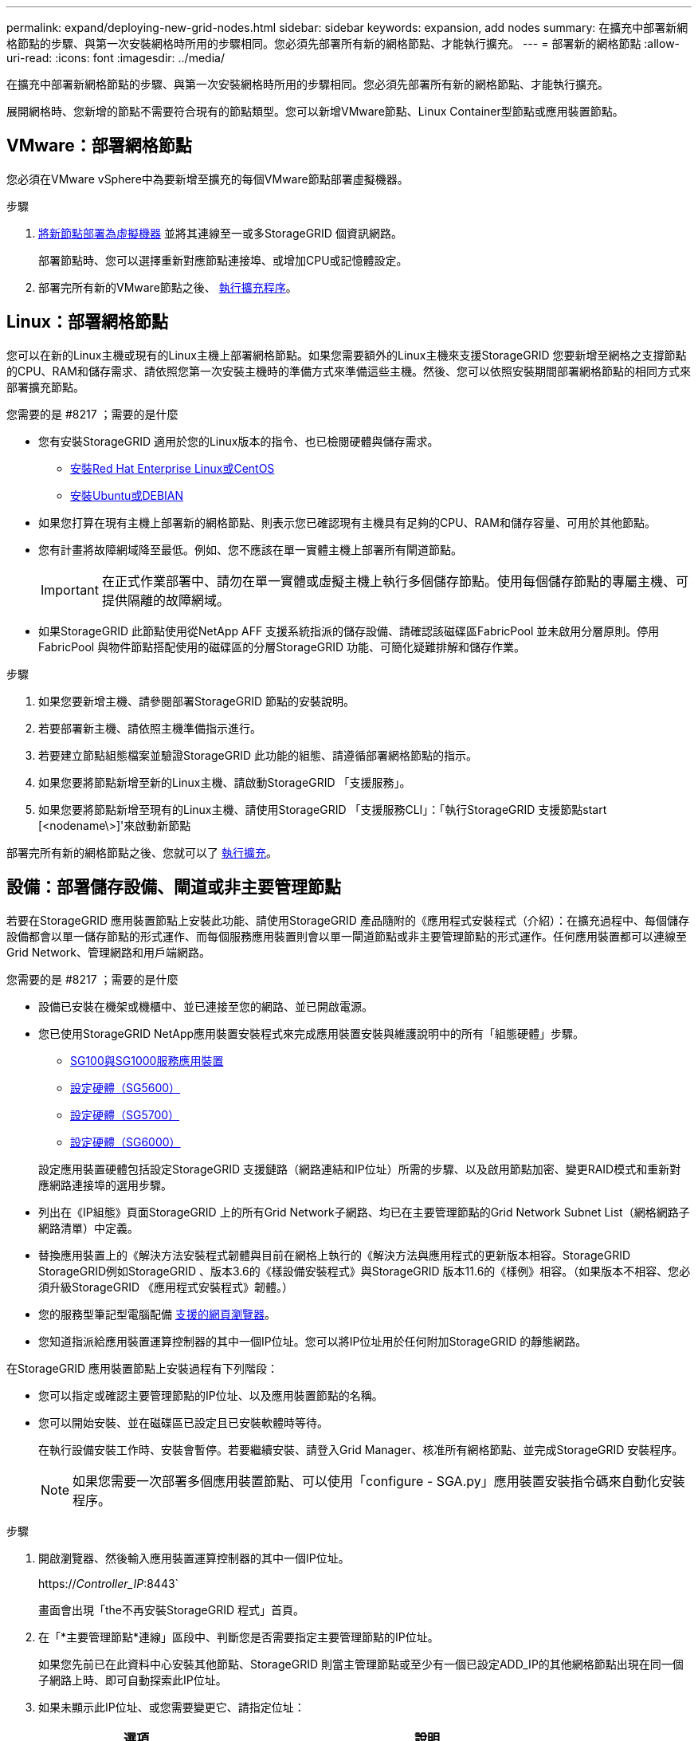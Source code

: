 ---
permalink: expand/deploying-new-grid-nodes.html 
sidebar: sidebar 
keywords: expansion, add nodes 
summary: 在擴充中部署新網格節點的步驟、與第一次安裝網格時所用的步驟相同。您必須先部署所有新的網格節點、才能執行擴充。 
---
= 部署新的網格節點
:allow-uri-read: 
:icons: font
:imagesdir: ../media/


[role="lead"]
在擴充中部署新網格節點的步驟、與第一次安裝網格時所用的步驟相同。您必須先部署所有新的網格節點、才能執行擴充。

展開網格時、您新增的節點不需要符合現有的節點類型。您可以新增VMware節點、Linux Container型節點或應用裝置節點。



== VMware：部署網格節點

您必須在VMware vSphere中為要新增至擴充的每個VMware節點部署虛擬機器。

.步驟
. xref:../vmware/deploying-storagegrid-node-as-virtual-machine.adoc[將新節點部署為虛擬機器] 並將其連線至一或多StorageGRID 個資訊網路。
+
部署節點時、您可以選擇重新對應節點連接埠、或增加CPU或記憶體設定。

. 部署完所有新的VMware節點之後、 xref:performing-expansion.adoc[執行擴充程序]。




== Linux：部署網格節點

您可以在新的Linux主機或現有的Linux主機上部署網格節點。如果您需要額外的Linux主機來支援StorageGRID 您要新增至網格之支撐節點的CPU、RAM和儲存需求、請依照您第一次安裝主機時的準備方式來準備這些主機。然後、您可以依照安裝期間部署網格節點的相同方式來部署擴充節點。

.您需要的是 #8217 ；需要的是什麼
* 您有安裝StorageGRID 適用於您的Linux版本的指令、也已檢閱硬體與儲存需求。
+
** xref:../rhel/index.adoc[安裝Red Hat Enterprise Linux或CentOS]
** xref:../ubuntu/index.adoc[安裝Ubuntu或DEBIAN]


* 如果您打算在現有主機上部署新的網格節點、則表示您已確認現有主機具有足夠的CPU、RAM和儲存容量、可用於其他節點。
* 您有計畫將故障網域降至最低。例如、您不應該在單一實體主機上部署所有閘道節點。
+

IMPORTANT: 在正式作業部署中、請勿在單一實體或虛擬主機上執行多個儲存節點。使用每個儲存節點的專屬主機、可提供隔離的故障網域。

* 如果StorageGRID 此節點使用從NetApp AFF 支援系統指派的儲存設備、請確認該磁碟區FabricPool 並未啟用分層原則。停用FabricPool 與物件節點搭配使用的磁碟區的分層StorageGRID 功能、可簡化疑難排解和儲存作業。


.步驟
. 如果您要新增主機、請參閱部署StorageGRID 節點的安裝說明。
. 若要部署新主機、請依照主機準備指示進行。
. 若要建立節點組態檔案並驗證StorageGRID 此功能的組態、請遵循部署網格節點的指示。
. 如果您要將節點新增至新的Linux主機、請啟動StorageGRID 「支援服務」。
. 如果您要將節點新增至現有的Linux主機、請使用StorageGRID 「支援服務CLI」：「執行StorageGRID 支援節點start [<nodename\>]'來啟動新節點


部署完所有新的網格節點之後、您就可以了 xref:performing-expansion.adoc[執行擴充]。



== 設備：部署儲存設備、閘道或非主要管理節點

若要在StorageGRID 應用裝置節點上安裝此功能、請使用StorageGRID 產品隨附的《應用程式安裝程式（介紹）：在擴充過程中、每個儲存設備都會以單一儲存節點的形式運作、而每個服務應用裝置則會以單一閘道節點或非主要管理節點的形式運作。任何應用裝置都可以連線至Grid Network、管理網路和用戶端網路。

.您需要的是 #8217 ；需要的是什麼
* 設備已安裝在機架或機櫃中、並已連接至您的網路、並已開啟電源。
* 您已使用StorageGRID NetApp應用裝置安裝程式來完成應用裝置安裝與維護說明中的所有「組態硬體」步驟。
+
** xref:../sg100-1000/index.adoc[SG100與SG1000服務應用裝置]
** xref:../sg5600/configuring-hardware.adoc[設定硬體（SG5600）]
** xref:../sg5700/configuring-hardware-sg5712-60.adoc[設定硬體（SG5700）]
** xref:../sg6000/configuring-hardware.adoc[設定硬體（SG6000）]


+
設定應用裝置硬體包括設定StorageGRID 支援鏈路（網路連結和IP位址）所需的步驟、以及啟用節點加密、變更RAID模式和重新對應網路連接埠的選用步驟。

* 列出在《IP組態》頁面StorageGRID 上的所有Grid Network子網路、均已在主要管理節點的Grid Network Subnet List（網格網路子網路清單）中定義。
* 替換應用裝置上的《解決方法安裝程式韌體與目前在網格上執行的《解決方法與應用程式的更新版本相容。StorageGRID StorageGRID例如StorageGRID 、版本3.6的《樣設備安裝程式》與StorageGRID 版本11.6的《樣例》相容。（如果版本不相容、您必須升級StorageGRID 《應用程式安裝程式》韌體。）
* 您的服務型筆記型電腦配備 xref:../admin/web-browser-requirements.adoc[支援的網頁瀏覽器]。
* 您知道指派給應用裝置運算控制器的其中一個IP位址。您可以將IP位址用於任何附加StorageGRID 的靜態網路。


在StorageGRID 應用裝置節點上安裝過程有下列階段：

* 您可以指定或確認主要管理節點的IP位址、以及應用裝置節點的名稱。
* 您可以開始安裝、並在磁碟區已設定且已安裝軟體時等待。
+
在執行設備安裝工作時、安裝會暫停。若要繼續安裝、請登入Grid Manager、核准所有網格節點、並完成StorageGRID 安裝程序。

+

NOTE: 如果您需要一次部署多個應用裝置節點、可以使用「configure - SGA.py」應用裝置安裝指令碼來自動化安裝程序。



.步驟
. 開啟瀏覽器、然後輸入應用裝置運算控制器的其中一個IP位址。
+
https://_Controller_IP_:8443`

+
畫面會出現「the不再安裝StorageGRID 程式」首頁。

. 在「*主要管理節點*連線」區段中、判斷您是否需要指定主要管理節點的IP位址。
+
如果您先前已在此資料中心安裝其他節點、StorageGRID 則當主管理節點或至少有一個已設定ADD_IP的其他網格節點出現在同一個子網路上時、即可自動探索此IP位址。

. 如果未顯示此IP位址、或您需要變更它、請指定位址：
+
[cols="1a,2a"]
|===
| 選項 | 說明 


 a| 
手動輸入IP
 a| 
.. 取消選取「*啟用管理節點探索*」核取方塊。
.. 手動輸入IP位址。
.. 按一下「 * 儲存 * 」。
.. 等待連線狀態、讓新的IP位址準備就緒。




 a| 
自動探索所有連線的主要管理節點
 a| 
.. 選取「*啟用管理節點探索*」核取方塊。
.. 等待顯示已發現的IP位址清單。
.. 選取要部署此應用裝置儲存節點的網格主要管理節點。
.. 按一下「 * 儲存 * 」。
.. 等待連線狀態、讓新的IP位址準備就緒。


|===
. 在*節點名稱*欄位中、輸入您要用於此應用裝置節點的名稱、然後選取*儲存*。
+
節點名稱會指派給StorageGRID 此應用裝置節點的功能。它會顯示在Grid Manager的節點頁面（總覽索引標籤）上。如果需要、您可以在核准節點時變更名稱。

. 在「*安裝*」區段中、確認目前狀態為「準備好開始在主管理節點_admin_ip_'的網格中安裝_nodename_」、且已啟用「*開始安裝*」按鈕。
+
如果*開始安裝*按鈕未啟用、您可能需要變更網路組態或連接埠設定。如需相關指示、請參閱設備的安裝與維護說明。

. 從「the Some Appliance Installer」首頁選取「*開始安裝*」StorageGRID 。
+
image::../media/appliance_installer_home_start_installation_enabled.gif[此映像是由周遭文字所描述。]

+
目前狀態會變更為「Installation is in progress、」、並顯示「Monitor Installation（監控安裝）」頁面。

. 如果您的擴充包含多個應用裝置節點、請針對每個應用裝置重複上述步驟。
+

NOTE: 如果您需要一次部署多個應用裝置儲存節點、可以使用configure-sga.py應用裝置安裝指令碼來自動化安裝程序。

. 如果您需要手動存取「監視器安裝」頁面、請從功能表列中選取*監視器安裝*。
+
「監視器安裝」頁面會顯示安裝進度。

+
image::../media/monitor_installation_configure_storage.gif[此影像由周邊文字說明。]

+
藍色狀態列會指出目前正在進行的工作。綠色狀態列表示已成功完成的工作。

+

NOTE: 安裝程式可確保不會重新執行先前安裝中完成的工作。如果您正在重新執行安裝、則不需要重新執行的任何工作都會顯示綠色狀態列和「已缺口」狀態。

. 檢閱前兩個安裝階段的進度。
+
* 1。設定應用裝置*

+
在此階段中、會發生下列其中一個程序：

+
** 對於儲存設備、安裝程式會連線至儲存控制器、清除任何現有的組態、與SANtricity 該軟體通訊以設定磁碟區、以及設定主機設定。
** 對於服務應用裝置、安裝程式會從運算控制器中的磁碟機清除任何現有的組態、並設定主機設定。


+
* 2。安裝作業系統*

+
在此階段、安裝程式會將基礎作業系統映像複製到StorageGRID 應用裝置中以供使用。

. 繼續監控安裝進度、直到主控台視窗出現訊息、提示您使用Grid Manager核准節點。
+

NOTE: 請等到您在此擴充中新增的所有節點都已準備好核准、再前往Grid Manager核准節點。

+
image::../media/monitor_installation_install_sgws.gif[此影像由周邊文字說明。]


